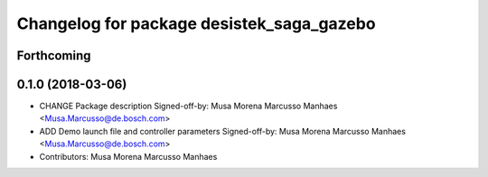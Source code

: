 ^^^^^^^^^^^^^^^^^^^^^^^^^^^^^^^^^^^^^^^^^^
Changelog for package desistek_saga_gazebo
^^^^^^^^^^^^^^^^^^^^^^^^^^^^^^^^^^^^^^^^^^

Forthcoming
-----------

0.1.0 (2018-03-06)
------------------
* CHANGE Package description
  Signed-off-by: Musa Morena Marcusso Manhaes <Musa.Marcusso@de.bosch.com>
* ADD Demo launch file and controller parameters
  Signed-off-by: Musa Morena Marcusso Manhaes <Musa.Marcusso@de.bosch.com>
* Contributors: Musa Morena Marcusso Manhaes
